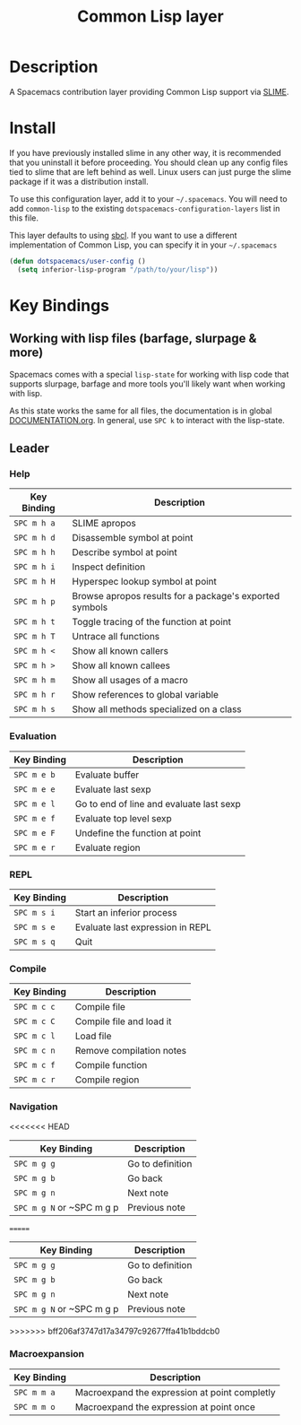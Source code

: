 #+TITLE: Common Lisp layer

[[file:img/slime.png]]

* Table of Contents                                         :TOC_4_gh:noexport:
 - [[#description][Description]]
 - [[#install][Install]]
 - [[#key-bindings][Key Bindings]]
   - [[#working-with-lisp-files-barfage-slurpage--more][Working with lisp files (barfage, slurpage & more)]]
   - [[#leader][Leader]]
     - [[#help][Help]]
     - [[#evaluation][Evaluation]]
     - [[#repl][REPL]]
     - [[#compile][Compile]]
     - [[#navigation][Navigation]]
     - [[#macroexpansion][Macroexpansion]]

* Description
A Spacemacs contribution layer providing Common Lisp support via [[https://github.com/slime/slime][SLIME]].

* Install
If you have previously installed slime in any other way, it is recommended that
you uninstall it before proceeding. You should clean up any config files tied to
slime that are left behind as well. Linux users can just purge the slime package
if it was a distribution install.

To use this configuration layer, add it to your =~/.spacemacs=. You will need to
add =common-lisp= to the existing =dotspacemacs-configuration-layers= list in this
file.

This layer defaults to using [[http://www.sbcl.org/][sbcl]]. If you want to use a different implementation
of Common Lisp, you can specify it in your =~/.spacemacs=

#+BEGIN_SRC emacs-lisp
  (defun dotspacemacs/user-config ()
    (setq inferior-lisp-program "/path/to/your/lisp"))
#+END_SRC

* Key Bindings
** Working with lisp files (barfage, slurpage & more)
Spacemacs comes with a special ~lisp-state~ for working with lisp code that
supports slurpage, barfage and more tools you'll likely want when working with
lisp.

As this state works the same for all files, the documentation is in global
[[https://github.com/syl20bnr/spacemacs/blob/master/doc/DOCUMENTATION.org#lisp-key-bindings][DOCUMENTATION.org]]. In general, use ~SPC k~ to interact with the lisp-state.

** Leader
*** Help

| Key Binding | Description                                             |
|-------------+---------------------------------------------------------|
| ~SPC m h a~ | SLIME apropos                                           |
| ~SPC m h d~ | Disassemble symbol at point                             |
| ~SPC m h h~ | Describe symbol at point                                |
| ~SPC m h i~ | Inspect definition                                      |
| ~SPC m h H~ | Hyperspec lookup symbol at point                        |
| ~SPC m h p~ | Browse apropos results for a package's exported symbols |
| ~SPC m h t~ | Toggle tracing of the function at point                 |
| ~SPC m h T~ | Untrace all functions                                   |
| ~SPC m h <~ | Show all known callers                                  |
| ~SPC m h >~ | Show all known callees                                  |
| ~SPC m h m~ | Show all usages of a macro                              |
| ~SPC m h r~ | Show references to global variable                      |
| ~SPC m h s~ | Show all methods specialized on a class                 |

*** Evaluation

| Key Binding | Description                              |
|-------------+------------------------------------------|
| ~SPC m e b~ | Evaluate buffer                          |
| ~SPC m e e~ | Evaluate last sexp                       |
| ~SPC m e l~ | Go to end of line and evaluate last sexp |
| ~SPC m e f~ | Evaluate top level sexp                  |
| ~SPC m e F~ | Undefine the function at point           |
| ~SPC m e r~ | Evaluate region                          |

*** REPL

| Key Binding | Description                      |
|-------------+----------------------------------|
| ~SPC m s i~ | Start an inferior process        |
| ~SPC m s e~ | Evaluate last expression in REPL |
| ~SPC m s q~ | Quit                             |

*** Compile

| Key Binding | Description              |
|-------------+--------------------------|
| ~SPC m c c~ | Compile file             |
| ~SPC m c C~ | Compile file and load it |
| ~SPC m c l~ | Load file                |
| ~SPC m c n~ | Remove compilation notes |
| ~SPC m c f~ | Compile function         |
| ~SPC m c r~ | Compile region           |

*** Navigation

<<<<<<< HEAD
| Key Binding               | Description        |
|---------------------------+--------------------|
| ~SPC m g g~               | Go to definition   |
| ~SPC m g b~               | Go back            |
| ~SPC m g n~               | Next note          |
| ~SPC m g N~ or ~SPC m g p | Previous note      |
=======
| Key Binding               | Description      |
|---------------------------+------------------|
| ~SPC m g g~               | Go to definition |
| ~SPC m g b~               | Go back          |
| ~SPC m g n~               | Next note        |
| ~SPC m g N~ or ~SPC m g p | Previous note    |
>>>>>>> bff206af3747d17a34797c92677ffa41b1bddcb0

*** Macroexpansion

| Key Binding | Description                                   |
|-------------+-----------------------------------------------|
| ~SPC m m a~ | Macroexpand the expression at point completly |
| ~SPC m m o~ | Macroexpand the expression at point once      |
